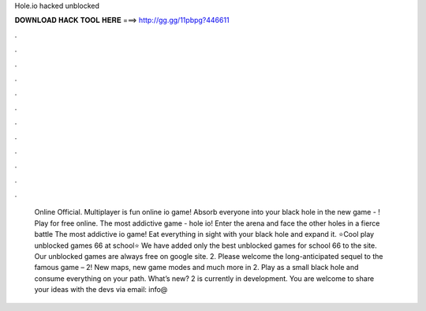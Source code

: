 Hole.io hacked unblocked

𝐃𝐎𝐖𝐍𝐋𝐎𝐀𝐃 𝐇𝐀𝐂𝐊 𝐓𝐎𝐎𝐋 𝐇𝐄𝐑𝐄 ===> http://gg.gg/11pbpg?446611

.

.

.

.

.

.

.

.

.

.

.

.

 Online Official. Multiplayer  is fun online io game! Absorb everyone into your black hole in the new game - ! Play for free online. The most addictive game - hole io! Enter the arena and face the other holes in a fierce battle  The most addictive io game! Eat everything in sight with your black hole and expand it. ⭐Cool play  unblocked games 66 at school⭐ We have added only the best unblocked games for school 66 to the site. ️ Our unblocked games are always free on google site.  2. Please welcome the long-anticipated sequel to the famous game –  2! New maps, new game modes and much more in  2. Play as a small black hole and consume everything on your path. What’s new?  2 is currently in development. You are welcome to share your ideas with the devs via email: info@
